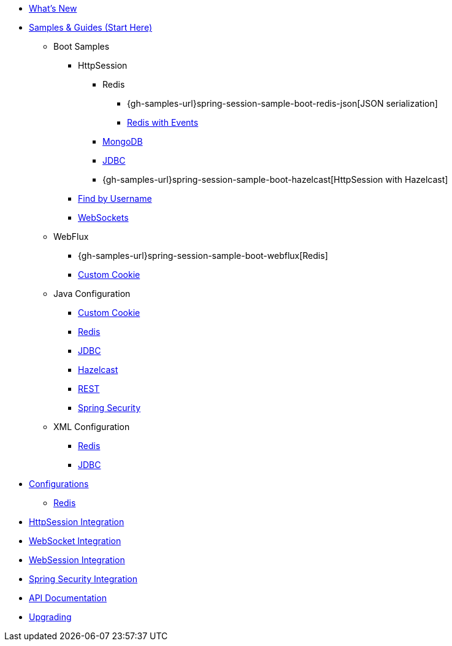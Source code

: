 * xref:whats-new.adoc[What's New]
* xref:samples.adoc[Samples & Guides (Start Here)]
** Boot Samples
*** HttpSession
**** Redis
***** {gh-samples-url}spring-session-sample-boot-redis-json[JSON serialization]
***** xref:guides/boot-redis.adoc[Redis with Events]
**** xref:guides/boot-mongo.adoc[MongoDB]
**** xref:guides/boot-jdbc.adoc[JDBC]
**** {gh-samples-url}spring-session-sample-boot-hazelcast[HttpSession with Hazelcast]
*** xref:guides/boot-findbyusername.adoc[Find by Username]
*** xref:guides/boot-websocket.adoc[WebSockets]
** WebFlux
*** {gh-samples-url}spring-session-sample-boot-webflux[Redis]
*** xref:guides/boot-webflux-custom-cookie.adoc[Custom Cookie]
** Java Configuration
*** xref:guides/java-custom-cookie.adoc[Custom Cookie]
*** xref:guides/java-redis.adoc[Redis]
*** xref:guides/java-jdbc.adoc[JDBC]
*** xref:guides/java-hazelcast.adoc[Hazelcast]
*** xref:guides/java-rest.adoc[REST]
*** xref:guides/java-security.adoc[Spring Security]
** XML Configuration
*** xref:guides/xml-redis.adoc[Redis]
*** xref:guides/xml-jdbc.adoc[JDBC]
* xref:configurations.adoc[Configurations]
** xref:configuration/redis.adoc[Redis]
* xref:http-session.adoc[HttpSession Integration]
* xref:web-socket.adoc[WebSocket Integration]
* xref:web-session.adoc[WebSession Integration]
* xref:spring-security.adoc[Spring Security Integration]
* xref:api.adoc[API Documentation]
* xref:upgrading.adoc[Upgrading]
